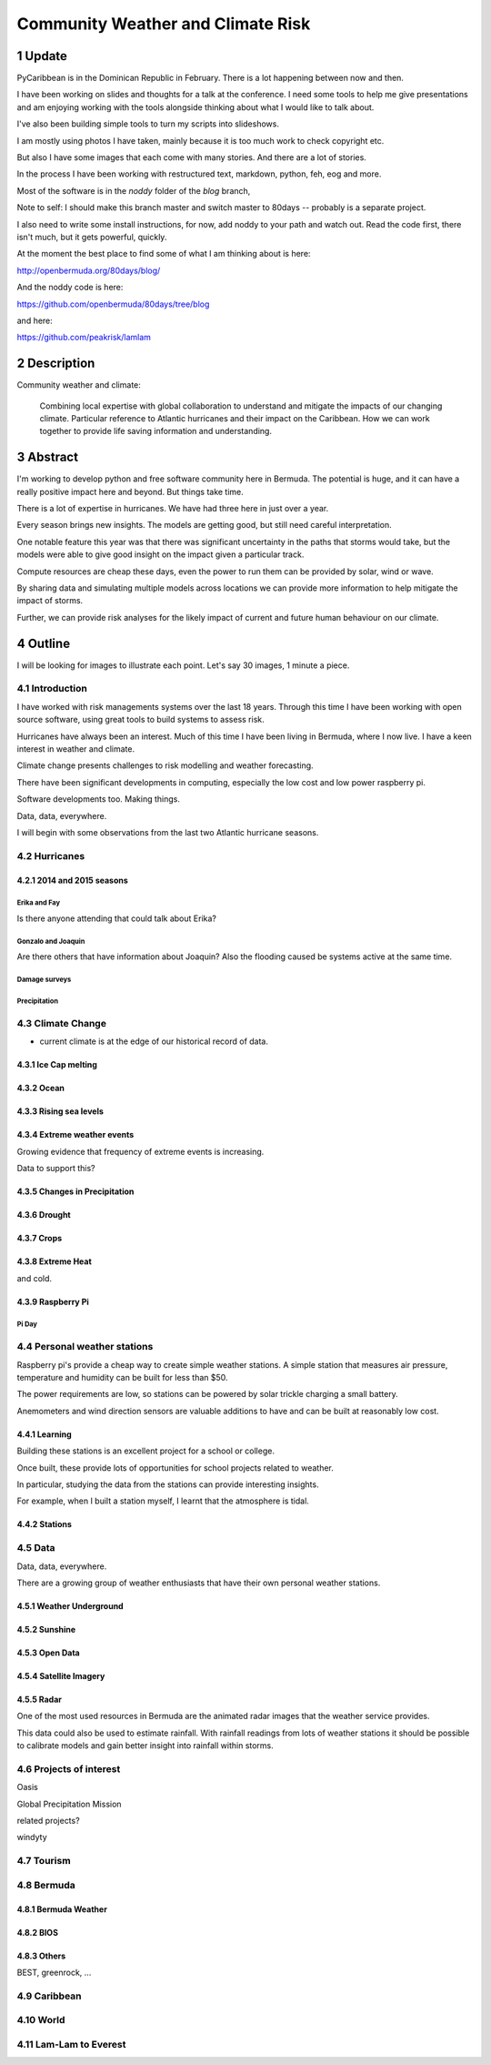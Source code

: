 .. title: Community Weather and Climate Risk
.. slug: community-weather-and-climate-risk
.. date: 2015-11-24 01:57:52 UTC
.. tags: python, weather, caribbean, bermuda
.. category: 
.. link: 
.. description: Proposal for a talk at PyCon Caribbean
.. type: text

.. sectnum::
   :depth: 3           

==================================
Community Weather and Climate Risk
==================================

Update
======

PyCaribbean is in the Dominican Republic in February.  There is a lot
happening between now and then.

I have been working on slides and thoughts for a talk at the
conference.  I need some tools to help me give presentations and am
enjoying working with the tools alongside thinking about what I would
like to talk about.

I've also been building simple tools to turn my scripts into
slideshows.

I am mostly using photos I have taken, mainly because it is too much
work to check copyright etc.

But also I have some images that each come with many stories.  And
there are a lot of stories.

In the process I have been working with restructured text, markdown,
python, feh, eog and more.

Most of the software is in the *noddy* folder of the *blog* branch,

Note to self: I should make this branch master and switch master to
80days -- probably is a separate project.

I also need to write some install instructions, for now, add noddy to
your path and watch out.  Read the code first, there isn't much, but
it gets powerful, quickly.

At the moment the best place to find some of what I am thinking about
is here:

http://openbermuda.org/80days/blog/

And the noddy code is here:

https://github.com/openbermuda/80days/tree/blog

and here:

https://github.com/peakrisk/lamlam


Description
===========

Community weather and climate:

   Combining local expertise with global collaboration to understand
   and mitigate the impacts of our changing climate. Particular
   reference to Atlantic hurricanes and their impact on the
   Caribbean. How we can work together to provide life saving
   information and understanding.

Abstract
========   
   
I'm working to develop python and free software community here in
Bermuda. The potential is huge, and it can have a really positive
impact here and beyond. But things take time.

There is a lot of expertise in hurricanes. We have had three here in
just over a year.

Every season brings new insights. The models are getting good, but
still need careful interpretation.

One notable feature this year was that there was significant
uncertainty in the paths that storms would take, but the models were
able to give good insight on the impact given a particular track.

Compute resources are cheap these days, even the power to run them can
be provided by solar, wind or wave.

By sharing data and simulating multiple models across locations we can
provide more information to help mitigate the impact of storms.

Further, we can provide risk analyses for the likely impact of current
and future human behaviour on our climate.

Outline
=======

I will be looking for images to illustrate each point.  Let's say 30
images, 1 minute a piece.


Introduction
------------

I have worked with risk managements systems over the last 18 years.
Through this time I have been working with open source software, using
great tools to build systems to assess risk.

Hurricanes have always been an interest.  Much of this time I have
been living in Bermuda, where I now live.  I have a keen interest in
weather and climate.

Climate change presents challenges to risk modelling and weather
forecasting.

There have been significant developments in computing, especially the
low cost and low power raspberry pi.

Software developments too.  Making things.

Data, data, everywhere.

I will begin with some observations from the last two Atlantic
hurricane seasons.

Hurricanes
----------

2014 and 2015 seasons
+++++++++++++++++++++

Erika and Fay
`````````````
Is there anyone attending that could talk about Erika?

Gonzalo and Joaquin
```````````````````

Are there others that have information about Joaquin?  Also the
flooding caused be systems active at the same time.

Damage surveys
``````````````

Precipitation
`````````````

Climate Change
--------------

* current climate is at the edge of our historical record of data.

Ice Cap melting
+++++++++++++++

Ocean
+++++

Rising sea levels
+++++++++++++++++

Extreme weather events
++++++++++++++++++++++

Growing evidence that frequency of extreme events is increasing.

Data to support this?

Changes in Precipitation
++++++++++++++++++++++++

Drought
+++++++

Crops
+++++

Extreme Heat
++++++++++++

and cold.

Raspberry Pi
++++++++++++

Pi Day
``````

Personal weather stations
-------------------------

Raspberry pi's provide a cheap way to create simple weather
stations. A simple station that measures air pressure, temperature and
humidity can be built for less than $50.

The power requirements are low, so stations can be powered by solar
trickle charging a small battery.

Anemometers and wind direction sensors are valuable additions to
have and can be built at reasonably low cost.


Learning
++++++++

Building these stations is an excellent project for a school or
college.

Once built, these provide lots of opportunities for school projects
related to weather.

In particular, studying the data from the stations can provide
interesting insights.

For example, when I built a station myself, I learnt that the
atmosphere is tidal.

Stations
++++++++

Data
----

Data, data, everywhere.

There are a growing group of weather enthusiasts that have their own
personal weather stations.

Weather Underground
+++++++++++++++++++

Sunshine
++++++++


Open Data
+++++++++

Satellite Imagery
+++++++++++++++++

Radar
+++++

One of the most used resources in Bermuda are the animated radar
images that the weather service provides.

This data could also be used to estimate rainfall.  With rainfall
readings from lots of weather stations it should be possible to
calibrate models and gain better insight into rainfall within storms.

Projects of interest
--------------------

Oasis

Global Precipitation Mission

related projects?

windyty


Tourism
-------

Bermuda
-------

Bermuda Weather
+++++++++++++++

BIOS
++++

Others
++++++

BEST, greenrock, ...

Caribbean
---------

World
-----

Lam-Lam to Everest
------------------
